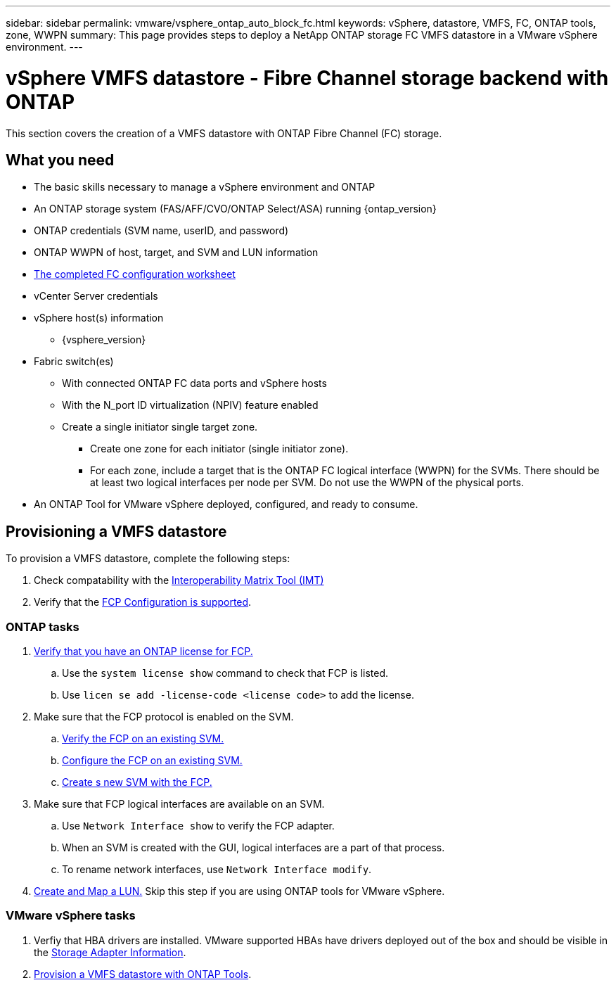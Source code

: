 ---
sidebar: sidebar
permalink: vmware/vsphere_ontap_auto_block_fc.html
keywords: vSphere, datastore, VMFS, FC, ONTAP tools, zone, WWPN
summary: This page provides steps to deploy a NetApp ONTAP storage FC VMFS datastore in a VMware vSphere environment.
---

= vSphere VMFS datastore - Fibre Channel storage backend with ONTAP
:hardbreaks:
:nofooter:
:icons: font
:linkattrs:
:imagesdir: ../media/

[.lead]
This section covers the creation of a VMFS datastore with ONTAP Fibre Channel (FC) storage.

== What you need

* The basic skills necessary to manage a vSphere environment and ONTAP
* An ONTAP storage system (FAS/AFF/CVO/ONTAP Select/ASA) running {ontap_version}
* ONTAP credentials (SVM name, userID, and password)
* ONTAP WWPN of host, target, and SVM and LUN information
* link:++https://docs.netapp.com/ontap-9/topic/com.netapp.doc.exp-fc-esx-cpg/GUID-429C4DDD-5EC0-4DBD-8EA8-76082AB7ADEC.html++[The completed FC configuration worksheet]
* vCenter Server credentials
* vSphere host(s) information
** {vsphere_version}
* Fabric switch(es)
** With connected ONTAP FC data ports and vSphere hosts
** With the N_port ID virtualization (NPIV) feature enabled
** Create a single initiator single target zone.
*** Create one zone for each initiator (single initiator zone).
*** For each zone, include a target that is the ONTAP FC logical interface (WWPN) for the SVMs. There should be at least two logical interfaces per node per SVM. Do not use the WWPN of the physical ports.
* An ONTAP Tool for VMware vSphere deployed, configured, and ready to consume.

== Provisioning a VMFS datastore
To provision a VMFS datastore, complete the following steps:

. Check compatability with the https://mysupport.netapp.com/matrix[Interoperability Matrix Tool (IMT)]
. Verify that the link:++https://docs.netapp.com/ontap-9/topic/com.netapp.doc.exp-fc-esx-cpg/GUID-7D444A0D-02CE-4A21-8017-CB1DC99EFD9A.html++[FCP Configuration is supported].

=== ONTAP tasks

. link:https://docs.netapp.com/us-en/ontap-cli-98/system-license-show.html[Verify that you have an ONTAP license for FCP.]
.. Use the `system license show` command to check that FCP is listed.
.. Use `licen  se add -license-code <license code>` to add the license.
+
////
. Identify the physical fcp ports
Use `Network fcp adapter show` to check adapters are listed.
Use `Node run local sysconfig -v` to verify devices connected to current storage node.
Check `System node hardware unified-connect show`. May need to change the type to initiator.
////
+

. Make sure that the FCP protocol is enabled on the SVM.
.. link:++https://docs.netapp.com/ontap-9/topic/com.netapp.doc.exp-fc-esx-cpg/GUID-1C31DF2B-8453-4ED0-952A-DF68C3D8B76F.html++[Verify the FCP on an existing SVM.]
.. link:++https://docs.netapp.com/ontap-9/topic/com.netapp.doc.exp-fc-esx-cpg/GUID-D322649F-0334-4AD7-9700-2A4494544CB9.html++[Configure the FCP on an existing SVM.]
.. link:++https://docs.netapp.com/ontap-9/topic/com.netapp.doc.exp-fc-esx-cpg/GUID-0FCB46AA-DA18-417B-A9EF-B6A665DB77FC.html++[Create s new SVM with the FCP.]
. Make sure that FCP logical interfaces are available on an SVM.
.. Use `Network Interface show` to verify the FCP adapter.
.. When an SVM is created with the GUI, logical interfaces are a part of that process.
.. To rename network interfaces, use `Network Interface modify`.
. link:++https://docs.netapp.com/ontap-9/topic/com.netapp.doc.dot-cm-sanag/GUID-D4DAC7DB-A6B0-4696-B972-7327EE99FD72.html++[Create and Map a LUN.] Skip this step if you are using ONTAP tools for VMware vSphere.


=== VMware vSphere tasks

. Verfiy that HBA drivers are installed. VMware supported HBAs have drivers deployed out of the box and should be visible in the link:++https://techdocs.broadcom.com/us/en/vmware-cis/vsphere/vsphere/7-0/vsphere-storage-7-0/getting-started-with-a-traditional-storage-model-in-vsphere-environment/supported-storage-adapters/view-storage-adapters-available-on-an-esxi-host.html++[Storage Adapter Information].

. link:++https://docs.netapp.com/vapp-98/topic/com.netapp.doc.vsc-iag/GUID-D7CAD8AF-E722-40C2-A4CB-5B4089A14B00.html++[Provision a VMFS datastore with ONTAP Tools].
